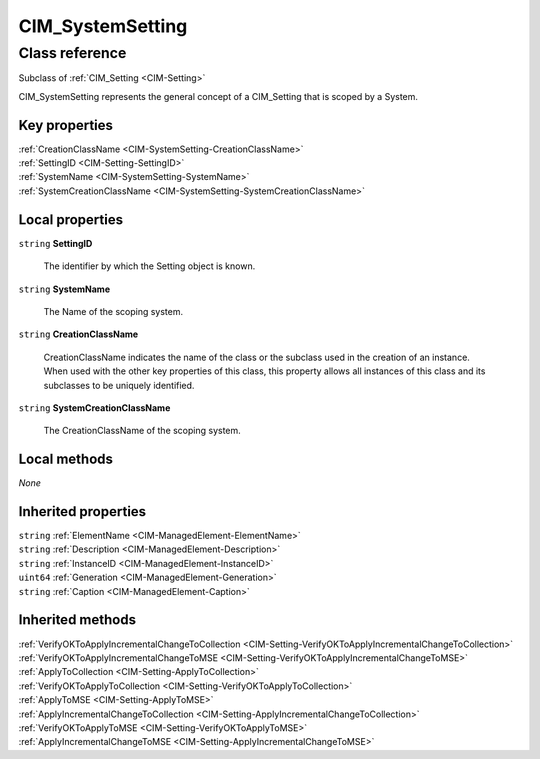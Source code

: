 .. _CIM-SystemSetting:

CIM_SystemSetting
-----------------

Class reference
===============
Subclass of :ref:`CIM_Setting <CIM-Setting>`

CIM_SystemSetting represents the general concept of a CIM_Setting that is scoped by a System.


Key properties
^^^^^^^^^^^^^^

| :ref:`CreationClassName <CIM-SystemSetting-CreationClassName>`
| :ref:`SettingID <CIM-Setting-SettingID>`
| :ref:`SystemName <CIM-SystemSetting-SystemName>`
| :ref:`SystemCreationClassName <CIM-SystemSetting-SystemCreationClassName>`

Local properties
^^^^^^^^^^^^^^^^

.. _CIM-SystemSetting-SettingID:

``string`` **SettingID**

    The identifier by which the Setting object is known.

    
.. _CIM-SystemSetting-SystemName:

``string`` **SystemName**

    The Name of the scoping system.

    
.. _CIM-SystemSetting-CreationClassName:

``string`` **CreationClassName**

    CreationClassName indicates the name of the class or the subclass used in the creation of an instance. When used with the other key properties of this class, this property allows all instances of this class and its subclasses to be uniquely identified.

    
.. _CIM-SystemSetting-SystemCreationClassName:

``string`` **SystemCreationClassName**

    The CreationClassName of the scoping system.

    

Local methods
^^^^^^^^^^^^^

*None*

Inherited properties
^^^^^^^^^^^^^^^^^^^^

| ``string`` :ref:`ElementName <CIM-ManagedElement-ElementName>`
| ``string`` :ref:`Description <CIM-ManagedElement-Description>`
| ``string`` :ref:`InstanceID <CIM-ManagedElement-InstanceID>`
| ``uint64`` :ref:`Generation <CIM-ManagedElement-Generation>`
| ``string`` :ref:`Caption <CIM-ManagedElement-Caption>`

Inherited methods
^^^^^^^^^^^^^^^^^

| :ref:`VerifyOKToApplyIncrementalChangeToCollection <CIM-Setting-VerifyOKToApplyIncrementalChangeToCollection>`
| :ref:`VerifyOKToApplyIncrementalChangeToMSE <CIM-Setting-VerifyOKToApplyIncrementalChangeToMSE>`
| :ref:`ApplyToCollection <CIM-Setting-ApplyToCollection>`
| :ref:`VerifyOKToApplyToCollection <CIM-Setting-VerifyOKToApplyToCollection>`
| :ref:`ApplyToMSE <CIM-Setting-ApplyToMSE>`
| :ref:`ApplyIncrementalChangeToCollection <CIM-Setting-ApplyIncrementalChangeToCollection>`
| :ref:`VerifyOKToApplyToMSE <CIM-Setting-VerifyOKToApplyToMSE>`
| :ref:`ApplyIncrementalChangeToMSE <CIM-Setting-ApplyIncrementalChangeToMSE>`

